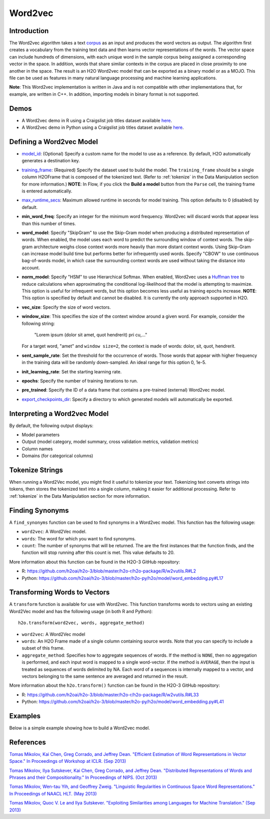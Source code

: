 Word2vec
--------

Introduction
~~~~~~~~~~~~

The Word2vec algorithm takes a text `corpus <https://en.wikipedia.org/wiki/Corpus_linguistics>`__ as an input and produces the word vectors as output. The algorithm first creates a vocabulary from the training text data and then learns vector representations of the words. The vector space can include hundreds of dimensions, with each unique word in the sample corpus being assigned a corresponding vector in the space. In addition, words that share similar contexts in the corpus are placed in close proximity to one another in the space. The result is an H2O Word2vec model that can be exported as a binary model or as a MOJO. This file can be used as features in many natural language processing and machine learning applications. 

**Note**: This Word2vec implementation is written in Java and is not compatible with other implementations that, for example, are written in C++. In addition, importing models in binary format is not supported.

Demos
~~~~~

- A Word2vec demo in R using a Craigslist job titles dataset available `here <https://github.com/h2oai/h2o-3/blob/master/h2o-r/demos/rdemo.word2vec.craigslistjobtitles.R>`__.
- A Word2vec demo in Python using a Craigslist job titles dataset available `here <https://github.com/h2oai/h2o-3/blob/master/h2o-py/demos/word2vec_craigslistjobtitles.ipynb>`__.

Defining a Word2vec Model
~~~~~~~~~~~~~~~~~~~~~~~~~

-  `model_id <algo-params/model_id.html>`__: (Optional) Specify a custom name for the model to use as a reference. By default, H2O automatically generates a destination key.

-  `training_frame <algo-params/training_frame.html>`__: (Required) Specify the dataset used to build the model. The ``training_frame`` should be a single column H2OFrame that is composed of the tokenized text. (Refer to :ref:`tokenize` in the Data Manipulation section for more information.) **NOTE**: In Flow, if you click the **Build a model** button from the ``Parse`` cell, the training frame is entered automatically.

-  `max_runtime_secs <algo-params/max_runtime_secs.html>`__: Maximum allowed runtime in seconds for model training. This option defaults to 0 (disabled) by default.

- **min_word_freq**: Specify an integer for the minimum word frequency. Word2vec will discard words that appear less than this number of times.

- **word_model**: Specify "SkipGram" to use the Skip-Gram model when producing a distributed representation of words. When enabled, the model uses each word to predict the surrounding window of context words. The skip-gram architecture weighs close context words more heavily than more distant context words. Using Skip-Gram can increase model build time but performs better for infrequently used words. Specify "CBOW" to use continuous bag-of-words model, in which case the surrounding context words are used without taking the distance into account.

- **norm_model**: Specify "HSM" to use Hierarchical Softmax. When enabled, Word2vec uses a `Huffman tree <https://en.wikipedia.org/wiki/Huffman_coding>`__ to reduce calculations when approximating the conditional log-likelihood that the model is attempting to maximize. This option is useful for infrequent words, but this option becomes less useful as training epochs increase. **NOTE**: This option is specified by default and cannot be disabled. It is currently the only approach supported in H2O. 

- **vec_size**: Specify the size of word vectors.

- **window_size**: This specifies the size of the context window around a given word. For example, consider the following string:

   "Lorem ipsum (dolor sit amet, quot hendrerit) pri cu,..."

  For a target word, "amet" and ``window size=2``, the context is made of words: dolor, sit, quot, hendrerit.

- **sent_sample_rate**: Set the threshold for the occurrence of words. Those words that appear with higher frequency in the training data will be randomly down-sampled. An ideal range for this option 0, 1e-5.

- **init_learning_rate**: Set the starting learning rate.

- **epochs**: Specify the number of training iterations to run.

- **pre_trained**: Specify the ID of a data frame that contains a pre-trained (external) Word2vec model.

-  `export_checkpoints_dir <algo-params/export_checkpoints_dir.html>`__: Specify a directory to which generated models will automatically be exported.

Interpreting a Word2vec Model
~~~~~~~~~~~~~~~~~~~~~~~~~~~~~

By default, the following output displays:

-  Model parameters
-  Output (model category, model summary, cross validation metrics, validation metrics)
-  Column names
-  Domains (for categorical columns)

Tokenize Strings
~~~~~~~~~~~~~~~~

When running a Word2Vec model, you might find it useful to tokenize your text. Tokenizing text converts strings into tokens, then stores the tokenized text into a single column, making it easier for additional processing. Refer to :ref:`tokenize` in the Data Manipulation section for more information. 

Finding Synonyms
~~~~~~~~~~~~~~~~

A ``find_synonyms`` function can be used to find synonyms in a Word2vec model. This function has the following usage:

.. tabs::
   .. code-tab:: r R

    	h2o.findSyonyms(word2vec, word, count)

   .. code-tab:: python

    	h2o.find_synonyms(word2vec, word, count)

- ``word2vec``: A Word2Vec model.
- ``words``: The word for which you want to find synonyms.
- ``count``: The number of synonyms that will be returned. The are the first instances that the function finds, and the function will stop running after this count is met. This value defaults to 20. 

More information about this function can be found in the H2O-3 GitHub repository:

- R: `https://github.com/h2oai/h2o-3/blob/master/h2o-r/h2o-package/R/w2vutils.R#L2 <https://github.com/h2oai/h2o-3/blob/master/h2o-r/h2o-package/R/w2vutils.R#L2>`__
- Python: `https://github.com/h2oai/h2o-3/blob/master/h2o-py/h2o/model/word_embedding.py#L17 <https://github.com/h2oai/h2o-3/blob/master/h2o-py/h2o/model/word_embedding.py#L17>`__

Transforming Words to Vectors
~~~~~~~~~~~~~~~~~~~~~~~~~~~~~

A ``transform`` function is available for use with Word2vec. This function transforms words to vectors using an existing Word2Vec model and has the following usage (in both R and Python):

::

  h2o.transform(word2vec, words, aggregate_method)

- ``word2vec``: A Word2Vec model
- ``words``: An H2O Frame made of a single column containing source words. Note that you can specify to include a subset of this frame.
- ``aggregate_method``: Specifies how to aggregate sequences of words. If the method is ``NONE``, then no aggregation is performed, and each input word is mapped to a single word-vector. If the method is ``AVERAGE``, then the input is treated as sequences of words delimited by NA. Each word of a sequences is internally mapped to a vector, and vectors belonging to the same sentence are averaged and returned in the result.

More information about the ``h2o.transform()`` function can be found in the H2O-3 GitHub repository:

- R: `https://github.com/h2oai/h2o-3/blob/master/h2o-r/h2o-package/R/w2vutils.R#L33 <hhttps://github.com/h2oai/h2o-3/blob/master/h2o-r/h2o-package/R/w2vutils.R#L33>`__
- Python: `https://github.com/h2oai/h2o-3/blob/master/h2o-py/h2o/model/word_embedding.py#L41 <https://github.com/h2oai/h2o-3/blob/master/h2o-py/h2o/model/word_embedding.py#L41>`__

Examples
~~~~~~~~

Below is a simple example showing how to build a Word2vec model.

.. tabs::
   .. code-tab:: r R

   	library(h2o)
   	h2o.init()

   	# Import the craigslist dataset into H2O:
   	job_title <- h2o.importFile("https://s3.amazonaws.com/h2o-public-test-data/smalldata/craigslistJobTitles.csv",
                                     col.names = c("category", "jobtitle"), 
                                     col.types = c("Enum", "String"), 
                                     header = TRUE)
   	STOP_WORDS = c("ax", "i", "you", "edu", "s", "t", "m", "subject", "can", 
                       "lines", "re", "what", "there", "all", "we", "one", "the", 
                       "a", "an", "of", "or", "in", "for", "by", "on", "but", "is", 
                       "in", "a", "not", "with", "as", "was", "if", "they", "are",
                       "this", "and", "it", "have", "from", "at", "my", "be", "by",
                       "not", "that", "to", "from", "com", "org", "like", "likes",
                       "so")

   	# Make the 'tokenize' function:
   	tokenize <- function(sentences, stop.words = STOP_WORDS) {
   		tokenized <- h2o.tokenize(sentences, "\\\\W+")
   		tokenized.lower <- h2o.tolower(tokenized)
   		tokenized.lengths <- h2o.nchar(tokenized.lower)
   		tokenized.filtered <- tokenized.lower[is.na(tokenized.lengths) || tokenized.lengths >= 2,]
   		tokenized.words <- tokenized.filtered[h2o.grep("[0-9]", tokenized.filtered, invert = TRUE, output.logical = TRUE),]
   		tokenized.words[is.na(tokenized.words) || (! tokenized.words %in% STOP_WORDS),]
   	}

   	# Make the 'predict' function:
   	.predict <- function(job_title, w2v, gbm) {
   		words <- tokenize(as.character(as.h2o(job_title)))
   		job_title_vec <- h2o.transform(w2v, words, aggregate_method = "AVERAGE")
   		h2o.predict(gbm, job_title_vec)
   	}

   	# Break job titles into sequence of words:
   	words <- tokenize(job_title$jobtitle)

   	# Build the word2vec model:
   	w2v_model <- h2o.word2vec(words, sent_sample_rate = 0, epochs = 10)

   	# Find synonyms for the word "teacher":
   	print(h2o.findSynonyms(w2v_model, "teacher", count = 5))

   	# Calculate a vector for each job title:
   	job_title_vecs <- h2o.transform(w2v_model, words, aggregate_method = "AVERAGE")

   	# Prepare training & validation data (keep only job titles made of known words):
   	valid_job_titles <- ! is.na(job_title_vecs$C1)
   	data <- h2o.cbind(job_title[valid_job_titles, "category"], job_title_vecs[valid_job_titles, ])
   	data_split <- h2o.splitFrame(data, ratios = 0.8)

   	# Build a basic GBM model:
   	gbm_model <- h2o.gbm(x = names(job_title_vecs), 
                             y = "category", 
                             training_frame = data_split[[1]], 
                             validation_frame = data_split[[2]])

   	# Predict:
   	print(.predict("school teacher having holidays every month", w2v_model, gbm_model))
   	print(.predict("developer with 3+ Java experience, jumping", w2v_model, gbm_model))
   	print(.predict("Financial accountant CPA preferred", w2v_model, gbm_model))


   .. code-tab:: python

    import h2o
    from h2o.estimators import H2OWord2vecEstimator, H2OGradientBoostingEstimator
    h2o.init()

    # Import the craigslist dataset into H2O:
    job_titles = h2o.import_file(("https://s3.amazonaws.com/h2o-public-test-data/smalldata/craigslistJobTitles.csv"), 
                                  col_names = ["category", "jobtitle"], 
                                  col_types = ["string", "string"], 
                                  header = 1)
    STOP_WORDS = ["ax","i","you","edu","s","t","m","subject","can",
                  "lines","re","what","there","all","we","one","the",
                  "a","an","of","or","in","for","by","on","but","is",
                  "in","a","not","with","as","was","if","they","are",
                  "this","and","it","have","from","at","my","be","by",
                  "not","that","to","from","com","org","like","likes",
                  "so"]

    # Make the 'tokenize' function:
    def tokenize(sentences, stop_word = STOP_WORDS):
    	tokenized = sentences.tokenize("\\W+")
    	tokenized_lower = tokenized.tolower()
    	tokenized_filtered = tokenized_lower[(tokenized_lower.nchar() >= 2) | (tokenized_lower.isna()),:]
    	tokenized_words = tokenized_filtered[tokenized_filtered.grep("[0-9]",invert=True,output_logical=True),:]
    	tokenized_words = tokenized_words[(tokenized_words.isna()) | (~ tokenized_words.isin(STOP_WORDS)),:]
    	return tokenized_words

    # Make the `predict` function:
    def predict(job_title,w2v, gbm):
    	words = tokenize(h2o.H2OFrame(job_title).ascharacter())
    	job_title_vec = w2v.transform(words, aggregate_method="AVERAGE")
    	print(gbm.predict(test_data=job_title_vec))

    # Break job titles into a sequence of words:
    words = tokenize(job_titles["jobtitle"])

    # Build word2vec model:
    w2v_model = H2OWord2vecEstimator(sent_sample_rate = 0.0, epochs = 10)
    w2v_model.train(training_frame=words)

    # Find synonyms for the words "teacher":
    w2v_model.find_synonyms("teacher", count = 5)

    # Calculate a vector for each job title:
    job_title_vecs = w2v_model.transform(words, aggregate_method = "AVERAGE")

    # Prepare training & validation data (keep only job titles made of known words):
    valid_job_titles = ~ job_title_vecs["C1"].isna()
    data = job_titles[valid_job_titles,:].cbind(job_title_vecs[valid_job_titles,:])
    data_split = data.split_frame(ratios=[0.8])

    # Build a basic GBM model:
    gbm_model = H2OGradientBoostingEstimator()
    gbm_model.train(x = job_title_vecs.names, 
                    y="category", 
                    training_frame = data_split[0], 
                    validation_frame = data_split[1])

    # Predict
    print(predict(["school teacher having holidays every month"], w2v_model, gbm_model))
    print(predict(["developer with 3+ Java experience, jumping"], w2v_model, gbm_model))
    print(predict(["Financial accountant CPA preferred"], w2v_model, gbm_model))


References
~~~~~~~~~~

`Tomas Mikolov, Kai Chen, Greg Corrado, and Jeffrey Dean. "Efficient Estimation of Word Representations in Vector Space." In Proceedings of Workshop at ICLR. (Sep 2013) <https://arxiv.org/pdf/1301.3781.pdf>`__

`Tomas Mikolov, Ilya Sutskever, Kai Chen, Greg Corrado, and Jeffrey Dean. "Distributed Representations of Words and Phrases and their Compositionality." In Proceedings of NIPS. (Oct 2013) <https://arxiv.org/pdf/1310.4546.pdf>`__

`Tomas Mikolov, Wen-tau Yih, and Geoffrey Zweig. "Linguistic Regularities in Continuous Space Word Representations." In Proceedings of NAACL HLT. (May 2013) <https://www.microsoft.com/en-us/research/publication/linguistic-regularities-in-continuous-space-word-representations/?from=http%3A%2F%2Fresearch.microsoft.com%2Fpubs%2F189726%2Frvecs.pdf>`__

`Tomas Mikolov, Quoc V. Le and Ilya Sutskever. "Exploiting Similarities among Languages for Machine Translation." (Sep 2013) <https://arxiv.org/pdf/1309.4168.pdf>`__
